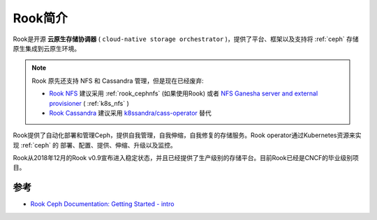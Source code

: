 .. _intro_rook:

=============
Rook简介
=============

Rook是开源 **云原生存储协调器** ( ``cloud-native storage orchestrator`` )，提供了平台、框架以及支持将 :ref:`ceph` 存储原生集成到云原生环境。

.. note::

   Rook 原先还支持 NFS 和 Cassandra 管理，但是现在已经废弃:

   - `Rook NFS <https://github.com/rook/nfs>`_ 建议采用 :ref:`rook_cephnfs` (如果使用Rook) 或者 `NFS Ganesha server and external provisioner <https://github.com/kubernetes-sigs/nfs-ganesha-server-and-external-provisioner>`_ ( :ref:`k8s_nfs` )
   - `Rook Cassandra <https://github.com/rook/cassandra>`_ 建议采用 `k8ssandra/cass-operator <https://github.com/k8ssandra/cass-operator/>`_ 替代

Rook提供了自动化部署和管理Ceph，提供自我管理，自我伸缩，自我修复的存储服务。Rook operator通过Kubernetes资源来实现 :ref:`ceph` 的 部署、配置、提供、伸缩、升级以及监控。

Rook从2018年12月的Rook v0.9宣布进入稳定状态，并且已经提供了生产级别的存储平台。目前Rook已经是CNCF的毕业级别项目。



参考
=======

- `Rook Ceph Documentation: Getting Started - intro <https://rook.io/docs/rook/v1.11/Getting-Started/intro/>`_

